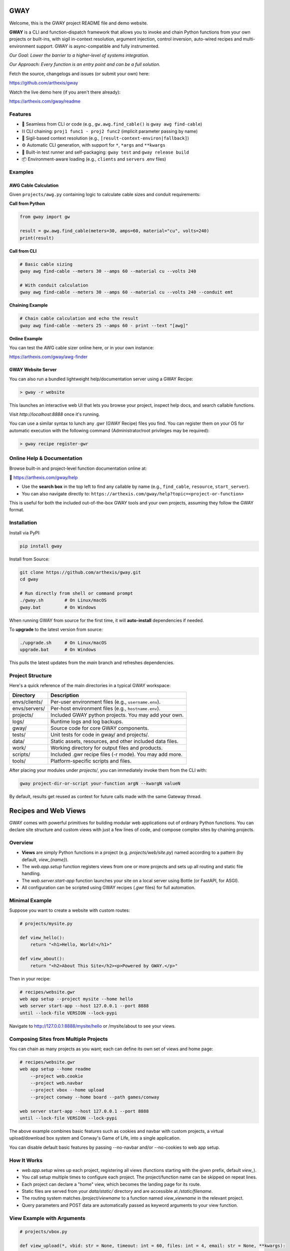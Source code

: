 GWAY
====

Welcome, this is the GWAY project README file and demo website.

**GWAY** is a CLI and function-dispatch framework that allows you to invoke and chain Python functions from your own projects or built-ins, with sigil in-context resolution, argument injection, control inversion, auto-wired recipes and multi-environment support. GWAY is async-compatible and fully instrumented.

`Our Goal: Lower the barrier to a higher-level of systems integration.`

`Our Approach: Every function is an entry point and can be a full solution.`

Fetch the source, changelogs and issues (or submit your own) here:

https://github.com/arthexis/gway

Watch the live demo here (if you aren't there already):

https://arthexis.com/gway/readme

Features
--------

- 🔌 Seamless from CLI or code (e.g., ``gw.awg.find_cable()`` is ``gway awg find-cable``)
- ⛓️ CLI chaining: ``proj1 func1 - proj2 func2`` (implicit parameter passing by name)
- 🧠 Sigil-based context resolution (e.g., ``[result-context-environ|fallback]``)
- ⚙️ Automatic CLI generation, with support for ``*``, ``*args`` and ``**kwargs``
- 🧪 Built-in test runner and self-packaging: ``gway test`` and ``gway release build``
- 📦 Environment-aware loading (e.g., ``clients`` and ``servers`` .env files)

Examples
--------

AWG Cable Calculation
~~~~~~~~~~~~~~~~~~~~~

Given ``projects/awg.py`` containing logic to calculate cable sizes and conduit requirements:

**Call from Python**

.. code-block:: python

    from gway import gw

    result = gw.awg.find_cable(meters=30, amps=60, material="cu", volts=240)
    print(result)

**Call from CLI**

.. code-block:: bash

    # Basic cable sizing
    gway awg find-cable --meters 30 --amps 60 --material cu --volts 240

    # With conduit calculation
    gway awg find-cable --meters 30 --amps 60 --material cu --volts 240 --conduit emt

**Chaining Example**

.. code-block:: bash

    # Chain cable calculation and echo the result
    gway awg find-cable --meters 25 --amps 60 - print --text "[awg]"

**Online Example**

You can test the AWG cable sizer online here, or in your own instance:

https://arthexis.com/gway/awg-finder


GWAY Website Server
~~~~~~~~~~~~~~~~~~~

You can also run a bundled lightweight help/documentation server using a GWAY Recipe:

.. code-block:: powershell

    > gway -r website

This launches an interactive web UI that lets you browse your project, inspect help docs, and search callable functions.


Visit `http://localhost:8888` once it's running.


You can use a similar syntax to lunch any .gwr (GWAY Recipe) files you find. You can register them on your OS for automatic execution with the following command (Administrator/root privileges may be required):


.. code-block:: powershell

    > gway recipe register-gwr


Online Help & Documentation
---------------------------

Browse built-in and project-level function documentation online at:

📘 https://arthexis.com/gway/help

- Use the **search box** in the top left to find any callable by name (e.g., ``find_cable``, ``resource``, ``start_server``).
- You can also navigate directly to: ``https://arthexis.com/gway/help?topic=<project-or-function>``

This is useful for both the included out-of-the-box GWAY tools and your own projects, assuming they follow the GWAY format.


Installation
------------

Install via PyPI:

.. code-block:: bash

    pip install gway

Install from Source:

.. code-block:: bash

    git clone https://github.com/arthexis/gway.git
    cd gway

    # Run directly from shell or command prompt
    ./gway.sh        # On Linux/macOS
    gway.bat         # On Windows

When running GWAY from source for the first time, it will **auto-install** dependencies if needed.

To **upgrade** to the latest version from source:

.. code-block:: bash

    ./upgrade.sh     # On Linux/macOS
    upgrade.bat      # On Windows

This pulls the latest updates from the `main` branch and refreshes dependencies.

Project Structure
-----------------

Here's a quick reference of the main directories in a typical GWAY workspace:

+----------------+-------------------------------------------------------------+
| Directory      | Description                                                 |
+================+=============================================================+
| envs/clients/  | Per-user environment files (e.g., ``username.env``).        |
+----------------+-------------------------------------------------------------+
| envs/servers/  | Per-host environment files (e.g., ``hostname.env``).        |
+----------------+-------------------------------------------------------------+
| projects/      | Included GWAY python projects. You may add your own.        |
+----------------+-------------------------------------------------------------+
| logs/          | Runtime logs and log backups.                               |
+----------------+-------------------------------------------------------------+
| gway/          | Source code for core GWAY components.                       |
+----------------+-------------------------------------------------------------+
| tests/         | Unit tests for code in gway/ and projects/.                 |
+----------------+-------------------------------------------------------------+
| data/          | Static assets, resources, and other included data files.    |
+----------------+-------------------------------------------------------------+
| work/          | Working directory for output files and products.            |
+----------------+-------------------------------------------------------------+
| scripts/       | Included .gwr recipe files (-r mode). You may add more.     |
+----------------+-------------------------------------------------------------+
| tools/         | Platform-specific scripts and files.                        |
+----------------+-------------------------------------------------------------+


After placing your modules under `projects/`, you can immediately invoke them from the CLI with:

.. code-block:: bash

    gway project-dir-or-script your-function argN --kwargN valueN


By default, results get reused as context for future calls made with the same Gateway thread.  


Recipes and Web Views
=====================

GWAY comes with powerful primitives for building modular web applications out of ordinary Python functions. 
You can declare site structure and custom views with just a few lines of code, and compose complex sites by chaining projects.

Overview
--------

- **Views** are simply Python functions in a project (e.g. `projects/web/site.py`) named according to a pattern (by default, `view_{name}`).
- The `web.app.setup` function registers views from one or more projects and sets up all routing and static file handling.
- The `web.server.start-app` function launches your site on a local server using Bottle (or FastAPI, for ASGI).
- All configuration can be scripted using GWAY recipes (`.gwr` files) for full automation.

Minimal Example
---------------

Suppose you want to create a website with custom routes:

.. code-block:: python

    # projects/mysite.py

    def view_hello():
        return "<h1>Hello, World!</h1>"

    def view_about():
        return "<h2>About This Site</h2><p>Powered by GWAY.</p>"

Then in your recipe:

.. code-block:: text

    # recipes/website.gwr
    web app setup --project mysite --home hello
    web server start-app --host 127.0.0.1 --port 8888
    until --lock-file VERSION --lock-pypi

Navigate to http://127.0.0.1:8888/mysite/hello or /mysite/about to see your views.

Composing Sites from Multiple Projects
--------------------------------------

You can chain as many projects as you want; each can define its own set of views and home page:

.. code-block:: text

    # recipes/website.gwr
    web app setup --home readme
        --project web.cookie 
        --project web.navbar 
        --project vbox --home upload
        --project conway --home board --path games/conway

    web server start-app --host 127.0.0.1 --port 8888
    until --lock-file VERSION --lock-pypi


The above example combines basic features such as cookies and navbar with custom projects, a virtual upload/download box system and Conway's Game of Life, into a single application.

You can disable default basic features by passing --no-navbar and/or --no-cookies to web app setup.

How It Works
------------

- `web.app.setup` wires up each project, registering all views (functions starting with the given prefix, default `view_`).
- You call setup multiple times to configure each project. The project/function name can be skipped on repeat lines.
- Each project can declare a "home" view, which becomes the landing page for its route.
- Static files are served from your `data/static/` directory and are accessible at `/static/filename`.
- The routing system matches `/project/viewname` to a function named `view_viewname` in the relevant project.
- Query parameters and POST data are automatically passed as keyword arguments to your view function.

View Example with Arguments
---------------------------

.. code-block:: python

    # projects/vbox.py

    def view_upload(*, vbid: str = None, timeout: int = 60, files: int = 4, email: str = None, **kwargs):
        """
        GET: Display upload interface or create a new upload box.
        POST: Handle uploaded files to a specific vbid.
        """
        ...

This view can be accessed as `/vbox/upload` and will receive POST or GET parameters as arguments. 

Advanced Topics
---------------

- **Dynamic Navigation:** The GWAY navbar system can automatically track visited pages and show navigation links based on user activity. See `web.navbar`.
- **Custom Paths and Prefixes:** Use `--path` and `--prefix` to fine-tune URL patterns and view function name conventions.
- **Error Handling:** Any exceptions raised in a view are handled by a unified error redirect page (with stack trace if debug is on).
- **Multiple Servers:** GWAY can launch several WSGI/ASGI apps in parallel, each on its own port, for advanced use cases.


Recipes make Gway scripting modular and composable. Include them in your automation flows for maximum reuse and clarity.


Design Philosophies
===================

This section contains notes from the author on the nature of the code that may provide insight and guidance to future developers.


Keep a Goal in Mind by Making it a TODO
---------------------------------------

Before you start writing any code, even if you have already planned the feature in an external system, write a # TODO comment explaining the required changes in as much detail as you need to define it unambiguously.

TODOs should live with the code they intend to affect. They warn that things are going to soon be different. It allows a good feature to be noted instead of lost to priorities. Keeping the tasks in the code itself as TODOs is superior to using an external tool. Those systems should look at the code as the source of truth to determine what TODOs need to be accomplished and make them more visible instead.

You may write the TODO and then dispatch it in the same coding session, or it may live on for many commits until its time comes. Or maybe you change your mind and delete the TODO. You get a space, close to the code, where you can see the effects of what you intend to integrate next.


On Comments and the Code that Binds Them
----------------------------------------

Comments and code should be like DNA — two strings that reflect each other.

This reflection creates a form of internal consistency and safety. When code and its comments are in alignment, they mutually verify each other.
When they diverge, the inconsistency acts as a warning sign: something is broken, outdated, or misunderstood.

Treat comments not as annotations, but as the complementary strand of the code itself. Keep them synchronized. A mismatch is not a small issue — it's a mutation worth investigating.


The Holy Hand Grenade of Antioch Procedure
------------------------------------------

If there is *not* only one good way to do it, then you should have **three**.

**Five is right out.**

One way implies clarity. Two implies division. Three implies depth. Five implies confusion, and confusion leads to bugs. When offering choices — in interface, design, or abstraction — ensure there are no more than three strong forms. The third may be unexpected, but it must still be necessary.

Beyond that, you're just multiplying uncertainty.


License
-------

MIT License
